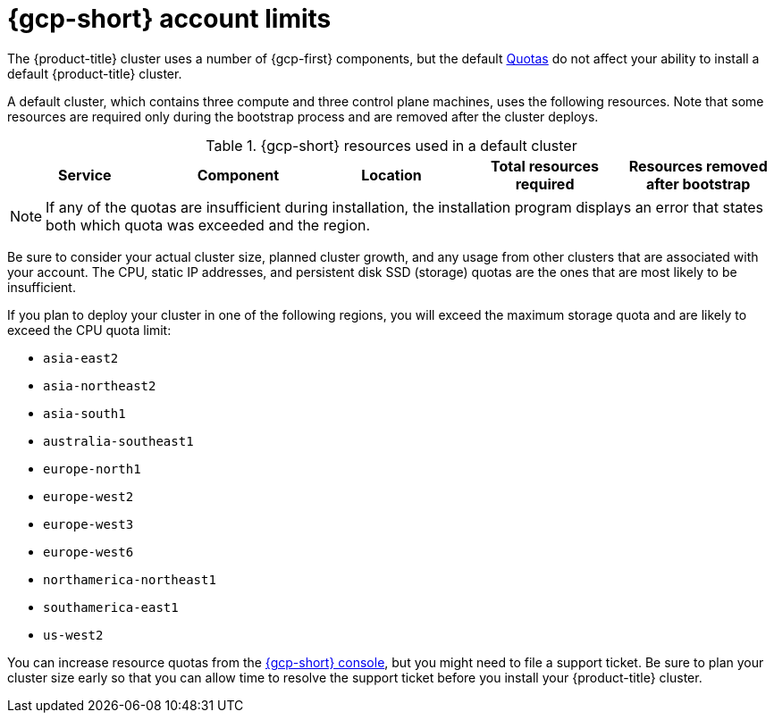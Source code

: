 // Module included in the following assemblies:
//
// * installing/installing_gcp/installing-gcp-account.adoc
// * installing/installing_gcp/installing-gcp-user-infra.adoc
// * installing/installing_gcp/installing-restricted-networks-gcp.adoc

ifeval::["{context}" == "installing-gcp-user-infra"]
:template:
endif::[]
ifeval::["{context}" == "installing-gcp-user-infra-vpc"]
:template:
endif::[]
ifeval::["{context}" == "installing-restricted-networks-gcp"]
:template:
endif::[]

[id="installation-gcp-limits_{context}"]
= {gcp-short} account limits

The {product-title} cluster uses a number of {gcp-first}
components, but the default
link:https://cloud.google.com/docs/quota[Quotas]
do not affect your ability to install a default {product-title} cluster.

A default cluster, which contains three compute and three control plane machines,
uses the following resources. Note that some resources are required only during
the bootstrap process and are removed after the cluster deploys.

.{gcp-short} resources used in a default cluster

[cols="2a,2a,2a,2a,2a",options="header"]
|===
|Service
|Component
|Location
|Total resources required
|Resources removed after bootstrap

ifeval::["{context}" == "installing-gcp-account"]
|Service account |IAM	|Global	|6 |1
|Firewall rules	|Compute	|Global	|11 |1
|Forwarding rules	|Compute	|Global	|2	|0
|In-use global IP addresses	|Compute	|Global	|4	|1
|Health checks	|Compute	|Global	|3	|0
|Images	|Compute	|Global	|1	|0
|Networks	|Compute	|Global	|2	|0
|Static IP addresses	|Compute	|Region	|4	|1
|Routers	|Compute	|Global	|1	|0
|Routes	|Compute	|Global	|2	|0
|Subnetworks	|Compute	|Global	|2	|0
|Target pools	|Compute	|Global	|3	|0
|CPUs	|Compute	|Region	|28	|4
|Persistent disk SSD (GB)	|Compute	|Region	|896	|128
endif::[]

ifdef::template[]
|Service account |IAM	|Global	|6 |1
|Firewall rules	|Networking	|Global	|11 |1
|Forwarding rules	|Compute	|Global	|2	|0
// |In-use IP addresses global	|Networking	|Global	|4	|1
|Health checks	|Compute	|Global	|2	|0
|Images	|Compute	|Global	|1	|0
|Networks	|Networking	|Global	|1	|0
// |Static IP addresses	|Compute	|Region	|4	|1
|Routers	|Networking	|Global	|1	|0
|Routes	|Networking	|Global	|2	|0
|Subnetworks	|Compute	|Global	|2	|0
|Target pools	|Networking	|Global	|2	|0
// |CPUs	|Compute	|Region	|28	|4
// |Persistent Disk SSD (GB)	|Compute	|Region	|896	|128
endif::template[]
|===

[NOTE]
====
If any of the quotas are insufficient during installation, the installation program displays an error that states both which quota was exceeded and the region.
====

Be sure to consider your actual cluster size, planned cluster growth, and any usage from other clusters that are associated with your account. The CPU, static IP addresses, and persistent disk SSD (storage) quotas are the ones that are most likely to be insufficient.

If you plan to deploy your cluster in one of the following regions, you will exceed the maximum storage quota and are likely to exceed the CPU quota limit:

* `asia-east2`
* `asia-northeast2`
* `asia-south1`
* `australia-southeast1`
* `europe-north1`
* `europe-west2`
* `europe-west3`
* `europe-west6`
* `northamerica-northeast1`
* `southamerica-east1`
* `us-west2`

You can increase resource quotas from the link:https://console.cloud.google.com/iam-admin/quotas[{gcp-short} console], but you might need to file a support ticket. Be sure to plan your cluster size early so that you can allow time to resolve the support ticket before you install your {product-title} cluster.

ifeval::["{context}" == "installing-gcp-user-infra"]
:!template:
endif::[]
ifeval::["{context}" == "installing-gcp-user-infra-vpc"]
:!template:
endif::[]
ifeval::["{context}" == "installing-restricted-networks-gcp"]
:!template:
endif::[]
